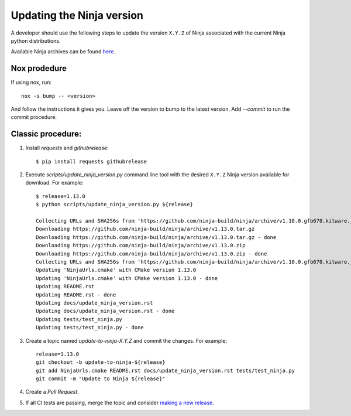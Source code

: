 .. _updating_ninja_version:

==========================
Updating the Ninja version
==========================

A developer should use the following steps to update the version ``X.Y.Z``
of Ninja associated with the current Ninja python distributions.

Available Ninja archives can be found `here <https://github.com/ninja-build/ninja/releases>`_.

Nox prodedure
-------------

If using nox, run::

    nox -s bump -- <version>


And follow the instructions it gives you. Leave off the version to bump to the latest version. Add `--commit` to run the commit procedure.

Classic procedure:
------------------

1. Install `requests` and `githubrelease`::

    $ pip install requests githubrelease

2. Execute `scripts/update_ninja_version.py` command line tool with the desired
   ``X.Y.Z`` Ninja version available for download. For example::

    $ release=1.13.0
    $ python scripts/update_ninja_version.py ${release}

    Collecting URLs and SHA256s from 'https://github.com/ninja-build/ninja/archive/v1.10.0.gfb670.kitware.jobserver-1'
    Downloading https://github.com/ninja-build/ninja/archive/v1.13.0.tar.gz
    Downloading https://github.com/ninja-build/ninja/archive/v1.13.0.tar.gz - done
    Downloading https://github.com/ninja-build/ninja/archive/v1.13.0.zip
    Downloading https://github.com/ninja-build/ninja/archive/v1.13.0.zip - done
    Collecting URLs and SHA256s from 'https://github.com/ninja-build/ninja/archive/v1.10.0.gfb670.kitware.jobserver-1' - done
    Updating 'NinjaUrls.cmake' with CMake version 1.13.0
    Updating 'NinjaUrls.cmake' with CMake version 1.13.0 - done
    Updating README.rst
    Updating README.rst - done
    Updating docs/update_ninja_version.rst
    Updating docs/update_ninja_version.rst - done
    Updating tests/test_ninja.py
    Updating tests/test_ninja.py - done


3. Create a topic named `update-to-ninja-X.Y.Z` and commit the changes.
   For example::

    release=1.13.0
    git checkout -b update-to-ninja-${release}
    git add NinjaUrls.cmake README.rst docs/update_ninja_version.rst tests/test_ninja.py
    git commit -m "Update to Ninja ${release}"

4. Create a `Pull Request`.

5. If all CI tests are passing, merge the topic and consider `making a new
   release <https://github.com/scikit-build/ninja-python-distributions/blob/master/docs/make_a_release.rst>`_.
